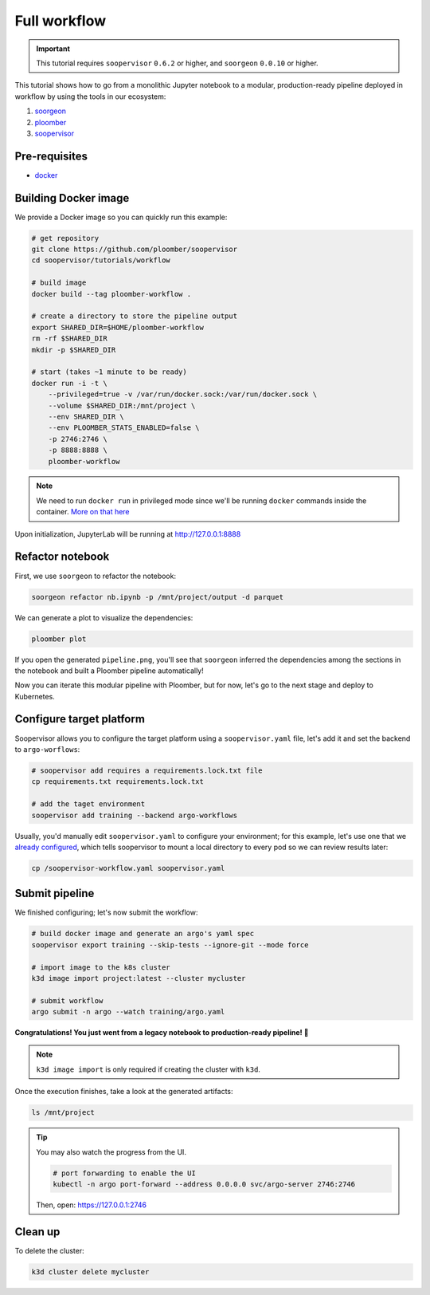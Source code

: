 Full workflow
=============


.. important::

    This tutorial requires ``soopervisor`` ``0.6.2`` or higher, and
    ``soorgeon`` ``0.0.10`` or higher.


This tutorial shows how to go from a monolithic Jupyter notebook to a
modular, production-ready pipeline deployed in workflow by using the tools
in our ecosystem:

1. `soorgeon <https://github.com/ploomber/soorgeon>`_
2. `ploomber <https://github.com/ploomber/ploomber>`_
3. `soopervisor <https://github.com/ploomber/soopervisor>`_

Pre-requisites
--------------

* `docker <https://docs.docker.com/get-docker/>`_

Building Docker image
---------------------

We provide a Docker image so you can quickly run this example:

.. code-block:: bash

    # get repository
    git clone https://github.com/ploomber/soopervisor
    cd soopervisor/tutorials/workflow

    # build image
    docker build --tag ploomber-workflow .

    # create a directory to store the pipeline output
    export SHARED_DIR=$HOME/ploomber-workflow
    rm -rf $SHARED_DIR
    mkdir -p $SHARED_DIR

    # start (takes ~1 minute to be ready)
    docker run -i -t \
        --privileged=true -v /var/run/docker.sock:/var/run/docker.sock \
        --volume $SHARED_DIR:/mnt/project \
        --env SHARED_DIR \
        --env PLOOMBER_STATS_ENABLED=false \
        -p 2746:2746 \
        -p 8888:8888 \
        ploomber-workflow


.. note::

    We need to run ``docker run`` in privileged mode since we'll be running
    ``docker`` commands inside the container.
    `More on that here <https://www.docker.com/blog/docker-can-now-run-within-docker/>`_


Upon initialization, JupyterLab will be running at http://127.0.0.1:8888

Refactor notebook
-----------------

First, we use ``soorgeon`` to refactor the notebook:

.. code-block:: bash

    soorgeon refactor nb.ipynb -p /mnt/project/output -d parquet


We can generate a plot to visualize the dependencies:

.. code-block:: bash

    ploomber plot

If you open the generated ``pipeline.png``, you'll see that ``soorgeon``
inferred the dependencies among the sections in the notebook and built a
Ploomber pipeline automatically!

Now you can iterate this modular pipeline with Ploomber, but for now, let's
go to the next stage and deploy to Kubernetes.

Configure target platform
-------------------------

Soopervisor allows you to configure the target platform using a
``soopervisor.yaml`` file, let's add it and set the backend to
``argo-worflows``:

.. code-block:: bash

    # soopervisor add requires a requirements.lock.txt file
    cp requirements.txt requirements.lock.txt

    # add the taget environment
    soopervisor add training --backend argo-workflows


Usually, you'd manually edit ``soopervisor.yaml`` to configure your
environment; for this example, let's use one that we
`already configured <https://github.com/ploomber/soopervisor/blob/master/tutorials/workflow/soopervisor-workflow.yaml>`_,
which tells soopervisor to mount a local directory to every pod so we can review results later:

.. code-block:: bash

    cp /soopervisor-workflow.yaml soopervisor.yaml


Submit pipeline
---------------

We finished configuring; let's now submit the workflow:

.. code-block:: bash

    # build docker image and generate an argo's yaml spec
    soopervisor export training --skip-tests --ignore-git --mode force

    # import image to the k8s cluster
    k3d image import project:latest --cluster mycluster

    # submit workflow
    argo submit -n argo --watch training/argo.yaml


**Congratulations! You just went from a legacy notebook to production-ready pipeline! 🎉**

.. note::

    ``k3d image import`` is only required if creating the cluster with ``k3d``.


Once the execution finishes, take a look at the generated artifacts:

.. code-block:: sh

    ls /mnt/project


.. tip:: 

    You may also watch the progress from the UI.

    .. skip-next
    .. code-block:: sh

        # port forwarding to enable the UI
        kubectl -n argo port-forward --address 0.0.0.0 svc/argo-server 2746:2746

    Then, open: https://127.0.0.1:2746

Clean up
--------

To delete the cluster:

.. code-block:: bash

    k3d cluster delete mycluster
